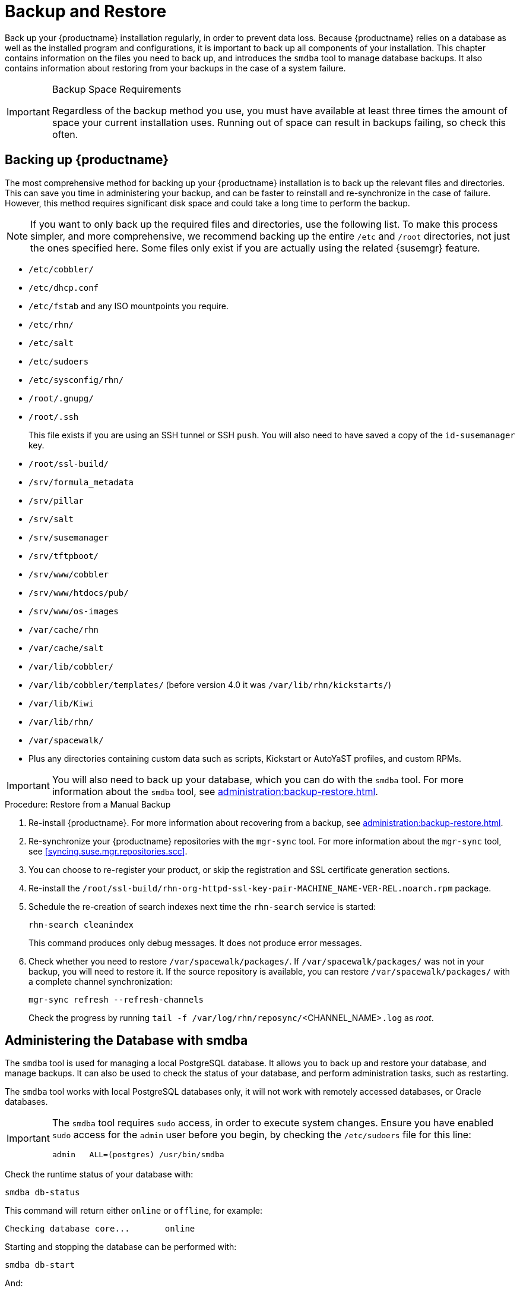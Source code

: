 [[backup-restore]]
= Backup and Restore

Back up your {productname} installation regularly, in order to prevent data
loss.  Because {productname} relies on a database as well as the installed
program and configurations, it is important to back up all components of
your installation.  This chapter contains information on the files you need
to back up, and introduces the [command]``smdba`` tool to manage database
backups.  It also contains information about restoring from your backups in
the case of a system failure.

.Backup Space Requirements
[IMPORTANT]
====
Regardless of the backup method you use, you must have available at least
three times the amount of space your current installation uses.  Running out
of space can result in backups failing, so check this often.
====



[[backup-restore-product]]
== Backing up {productname}

The most comprehensive method for backing up your {productname} installation
is to back up the relevant files and directories.  This can save you time in
administering your backup, and can be faster to reinstall and re-synchronize
in the case of failure.  However, this method requires significant disk
space and could take a long time to perform the backup.

[NOTE]
====
If you want to only back up the required files and directories, use the
following list.  To make this process simpler, and more comprehensive, we
recommend backing up the entire [path]``/etc`` and [path]``/root``
directories, not just the ones specified here.  Some files only exist if you
are actually using the related {susemgr} feature.
====


* [path]``/etc/cobbler/``
* [path]``/etc/dhcp.conf``
* [path]``/etc/fstab`` and any ISO mountpoints you require.
* [path]``/etc/rhn/``
* [path]``/etc/salt``
* [path]``/etc/sudoers``
* [path]``/etc/sysconfig/rhn/``
* [path]``/root/.gnupg/``
* [path]``/root/.ssh``
+

This file exists if you are using an SSH tunnel or SSH [command]``push``.
You will also need to have saved a copy of the ``id-susemanager`` key.
* [path]``/root/ssl-build/``
* [path]``/srv/formula_metadata``
* [path]``/srv/pillar``
* [path]``/srv/salt``
* [path]``/srv/susemanager``
* [path]``/srv/tftpboot/``
* [path]``/srv/www/cobbler``
* [path]``/srv/www/htdocs/pub/``
* [path]``/srv/www/os-images``
* [path]``/var/cache/rhn``
* [path]``/var/cache/salt``
* [path]``/var/lib/cobbler/``
* [path]``/var/lib/cobbler/templates/`` (before version 4.0 it was
  [path]``/var/lib/rhn/kickstarts/``)
* [path]``/var/lib/Kiwi``
* [path]``/var/lib/rhn/``
* [path]``/var/spacewalk/``
* Plus any directories containing custom data such as scripts, Kickstart or
  AutoYaST profiles, and custom RPMs.

[IMPORTANT]
====
You will also need to back up your database, which you can do with the
[command]``smdba`` tool.  For more information about the [command]``smdba``
tool, see xref:administration:backup-restore.adoc[].
====

.Procedure: Restore from a Manual Backup
. Re-install {productname}.  For more information about recovering from a
  backup, see xref:administration:backup-restore.adoc[].
. Re-synchronize your {productname} repositories with the
  [command]``mgr-sync`` tool.  For more information about the
  [command]``mgr-sync`` tool, see <<syncing.suse.mgr.repositories.scc>>.
. You can choose to re-register your product, or skip the registration and SSL
  certificate generation sections.
. Re-install the
  [path]``/root/ssl-build/rhn-org-httpd-ssl-key-pair-MACHINE_NAME-VER-REL.noarch.rpm``
  package.
. Schedule the re-creation of search indexes next time the
  [command]``rhn-search`` service is started:
+
----
rhn-search cleanindex
----
+
This command produces only debug messages.  It does not produce error
messages.
. Check whether you need to restore [path]``/var/spacewalk/packages/``.  If
  [path]``/var/spacewalk/packages/`` was not in your backup, you will need to
  restore it.  If the source repository is available, you can restore
  [path]``/var/spacewalk/packages/`` with a complete channel synchronization:
+
----
mgr-sync refresh --refresh-channels
----
+
Check the progress by running [command]``tail -f
/var/log/rhn/reposync/``<CHANNEL_NAME>``.log`` as _root_.



[[bp.sect.backup.smdba.admin]]
== Administering the Database with smdba

The [command]``smdba`` tool is used for managing a local PostgreSQL
database.  It allows you to back up and restore your database, and manage
backups.  It can also be used to check the status of your database, and
perform administration tasks, such as restarting.

The [command]``smdba`` tool works with local PostgreSQL databases only, it
will not work with remotely accessed databases, or Oracle databases.

[IMPORTANT]
====
The [command]``smdba`` tool requires [command]``sudo`` access, in order to
execute system changes.  Ensure you have enabled [command]``sudo`` access
for the [username]``admin`` user before you begin, by checking the
[path]``/etc/sudoers`` file for this line:

----
admin   ALL=(postgres) /usr/bin/smdba
----

====

Check the runtime status of your database with:

----
smdba db-status
----

This command will return either ``online`` or ``offline``, for example:

----
Checking database core...       online
----

Starting and stopping the database can be performed with:

----
smdba db-start
----

And:

----
smdba db-stop
----



[[bp.sect.backup.smdba.performbackup]]
== Database Backup with smdba

The [command]``smdba`` tool performs a continuous archiving backup.  This
backup method combines a log of every change made to the database during the
current session, with a series of more traditional backup files.  When a
crash occurs, the database state is first restored from the most recent
backup file on disk, then the log of the current session is replayed
exactly, to bring the database back to a current state.  A continuous
archiving backup with [command]``smdba`` is performed with the database
running, so there is no need for downtime.

This method of backing up is stable and generally creates consistent
snapshots, however it can take up a lot of storage space.  Ensure you have
at least three times the current database size of space available for
backups.  You can check your current database size by navigating to
[path]``/var/lib/pgsql/`` and running [command]``df -h``.

The [command]``smdba`` tool also manages your archives, keeping only the
most recent backup, and the current archive of logs.  The log files can only
be a maximum file size of 16{nbsp}MB, so a new log file will be created when
the files reach this size.  Every time you create a new backup, previous
backups will be purged to release disk space.  We recommend you use
[command]``cron`` to schedule your [command]``smdba`` backups to ensure that
your storage is managed effectively, and you always have a backup ready in
case of failure.



=== Performing a Manual Database Backup

The [command]``smdba`` tool can be run directly from the command line.  We
recommend you run a manual database backup immediately after installation,
or if you have made any significant changes to your configuration.

[NOTE]
====
When [command]``smdba`` is run for the first time, or if you have changed
the location of the backup, it will need to restart your database before
performing the archive.  This will result in a small amount of downtime.
Regular database backups will not require any downtime.
====

.Procedure: Performing a Manual Database Backup
. Allocate permanent storage space for your backup.  This example uses a
  directory located at [path]``/var/spacewalk/``.  This will become a
  permanent target for your backup, so ensure it will remain accessible by
  your server at all times.
. In your backup location, create a directory for the backup:
+

----
sudo -u postgres mkdir /var/spacewalk/db-backup
----
+

Or, as root:
+

----
install -d -o postgres -g postgres -m 700 /var/spacewalk/db-backup
----

. Ensure you have the correct permissions set on the backup location:
+

----
chown postgres:postgres /var/spacewalk/db-backup
----
+

. To create a backup for the first time, run the [command]``smdba backup-hot``
  command with the [option]``enable`` option set.  This will create the backup
  in the specified directory, and, if necessary, restart the database:
+

----
smdba backup-hot --enable=on --backup-dir=/var/spacewalk/db-backup
----
+

This command produces debug messages and finishes sucessfully with the
output:
+

----
INFO: Finished
----
+

. Check that the backup files exist in the [path]``/var/spacewalk/db-backup``
  directory, to ensure that your backup has been successful.



[[smdba.automatic.backup.with.cron]]
=== Scheduling Automatic Backups


You do not need to shut down your system in order to perform a database
backup with [command]``smdba``.  However, because it is a large operation,
database performance can slow down while the backup is running.  We
recommend you schedule regular database backups for a low-traffic period, to
minimize disruption.

[IMPORTANT]
====
Ensure you have at least three times the current database size of space
available for backups.  You can check your current database size by
navigating to [path]``/var/lib/pgsql/`` and running [command]``df -h``.
====

.Procedure: Scheduling Automatic Backups
. Create a directory for the backup, and set the appropriate permissions (as
  root):
+

----
install -m 700 -o postgres -g postgres /var/spacewalk/db-backup
----

. Open [path]``/etc/cron.d/db-backup-mgr``, or create it if it does not exist,
  and add the following line to create the cron job:
+

----
0 2 * * * root /usr/bin/smdba backup-hot --enable=on --backup-dir=/var/spacewalk/db-backup
----

. Check the backup directory regularly to ensure the backups are working as
  expected.



[[bp.sect.backup.smdba.restore]]
== Restoring from Backup

The [command]``smdba`` tool can be used to restore from backup in the case
of failure.

.Procedure: Restoring from Backup
. Shut down the database:
+

----
smdba db-stop
----
. Start the restore process and wait for it to complete:
+

----
smdba backup-restore start
----

. Restart the database:
+

----
smdba db-start
----

. Check if there are differences between the RPMs and the database.
+

----
spacewalk-data-fsck
----



[[config-smdb.archivelog]]
== Archive Log Settings

Archive logging allows the database management tool [command]``smdba`` to
perform hot backups.  In {productname} with an embedded database, archive
logging is enabled by default.


PostgreSQL maintains a limited number of archive logs.  Using the default
configuration, approximately 64 files with a size of 16 MiB are stored.

Creating a user and syncing the channels:

* SLES12-SP2-Pool-x86_64
* SLES12-SP2-Updates-x86_64
* SLE-Manager-Tools12-Pool-x86_64-SP2
* SLE-Manager-Tools12-Updates-x86_64-SP2


PostgreSQL will generate an additional roughly 1 GB of data.  So it is
important to think about a backup strategy and create a backups in a regular
way.

Archive logs are stored at [path]``/var/lib/pgsql/data/pg_xlog/``
(postgresql).



[[config-smdb.spaces]]
== Retrieving an Overview of Occupied Database Space


Database administrators may use the subcommand [command]``space-overview``
to get a report about occupied table spaces, for example:

----
smdba space-overview
----

outputs:

----
SUSE Manager Database Control. Version 1.5.2
Copyright (c) 2012 by SUSE Linux Products GmbH


Tablespace  | Size (Mb) | Avail (Mb) | Use %
------------+-----------+------------+------
postgres    | 7         | 49168      | 0.013
susemanager | 776       | 48399      | 1.602
----


The [command]``smdba`` command is available for PostgreSQL.  For a more
detailed report, use the [command]``space-tables`` subcommand.  It lists the
table and its size, for example:

----
smdba space-tables
----

outputs:

----
SUSE Manager Database Control. Version 1.5.2
Copyright (c) 2012 by SUSE Linux Products GmbH


Table                                 | Size
--------------------------------------+-----------
public.all_primary_keys               | 0 bytes
public.all_tab_columns                | 0 bytes
public.allserverkeywordsincereboot    | 0 bytes
public.dblink_pkey_results            | 0 bytes
public.dual                           | 8192 bytes
public.evr_t                          | 0 bytes
public.log                            | 32 kB
...
----



== Moving the Database


It is possible to move the database to another location.  For example, move
the database if the database storage space is running low.  The following
procedure will guide you through moving the database to a new location for
use by {productname}.

.Procedure: Moving the Database
. The default storage location for {productname} is
  [path]``/var/lib/pgsql/``. If you would like to move it, for example to
  [path]``/storage/postgres/``, proceed as follows.

. Stop the running database with (as root):
+

----
rcpostgresql stop
----
+
Shut down the running Spacewalk services with:
+

----
spacewalk-service stop
----
. Copy the current working directory structure with [command]``cp`` using the
  [option]``-a, --archive`` option.  For example:
+

----
cp --archive /var/lib/pgsql/ /storage/postgres/
----
+
This command will copy the contents of [path]``/var/lib/pgsql/`` to
[path]``/storage/postgres/pgsql/``.
+
IMPORTANT: The contents of the [path]``/var/lib/pgsql`` directory needs to remain the
same, otherwise the {productname} database may malfunction.  You also should
ensure that there is enough available disk space.
+

. Mount the new database directory with:
+

----
mount /storage/postgres/pgsql
----
. Make sure ownership is `postgres:postgres` and not `root:root` by changing
  to the new directory and running the following commands:
+

----
cd /storage/postgres/pgsql/
ls -l
----
+

Outputs:
+

----
total 8
drwxr-x---  4 postgres postgres   47 Jun  2 14:35 ./
----
. Add the new database mount location to your servers fstab by editing
  [path]``etc/fstab``.
. Start the database with:
+

----
rcpostgresql start
----

. Start the Spacewalk services with:
+

----
spacewalk-service start
----


[[config-smdb.recover-root]]
== Recovering from a Crashed Root Partition


This section provides guidance on restoring your server after its root
partition has crashed.  This section assumes you have setup your server
similar to the procedure explained in Installation guide with separate
partitions for the database and for channels mounted at
[path]``/var/lib/pgsql`` and [path]``/var/spacewalk/``.

.Procedure: Recovering from a Crashed Root Partition
. Install {productname}.  Do not mount the [path]``/var/spacewalk`` and
  [path]``/var/lib/pgsql`` partitions.  Wait for the installation to complete
  before going on to the next step.
. Shut down the services with [command]``spacewalk-service shutdown``.
. Shut down the database with [command]``rcpostgresql stop``.
. Mount [path]``/var/spacewalk`` and [path]``/var/lib/pgsql`` partitions.
. Restore the directories listed in <<backup-restore-product>>.
. Start the Spacewalk services with [command]``spacewalk-services start``.
. Start the database with [command]``rcpostgresql start``.

{productname} should now operate normally without loss of your database or
synced channels.



== Database Connection Information

The information for connecting to the {productname} database is located in
[path]``/etc/rhn/rhn.conf``:

----
db_backend = postgresql
db_user = susemanager
db_password = susemanager
db_name = susemanager
db_host = localhost
db_port = 5432
db_ssl_enabled =
----
